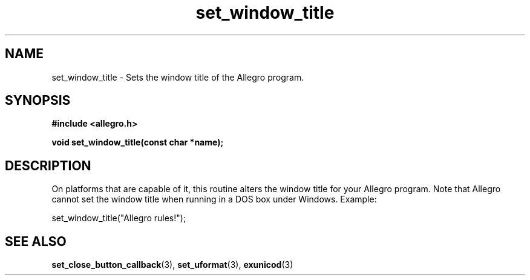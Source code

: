 .\" Generated by the Allegro makedoc utility
.TH set_window_title 3 "version 4.4.3" "Allegro" "Allegro manual"
.SH NAME
set_window_title \- Sets the window title of the Allegro program.\&
.SH SYNOPSIS
.B #include <allegro.h>

.sp
.B void set_window_title(const char *name);
.SH DESCRIPTION
On platforms that are capable of it, this routine alters the window title 
for your Allegro program. Note that Allegro cannot set the window title 
when running in a DOS box under Windows. Example:

.nf
   set_window_title("Allegro rules!");
.fi

.SH SEE ALSO
.BR set_close_button_callback (3),
.BR set_uformat (3),
.BR exunicod (3)
